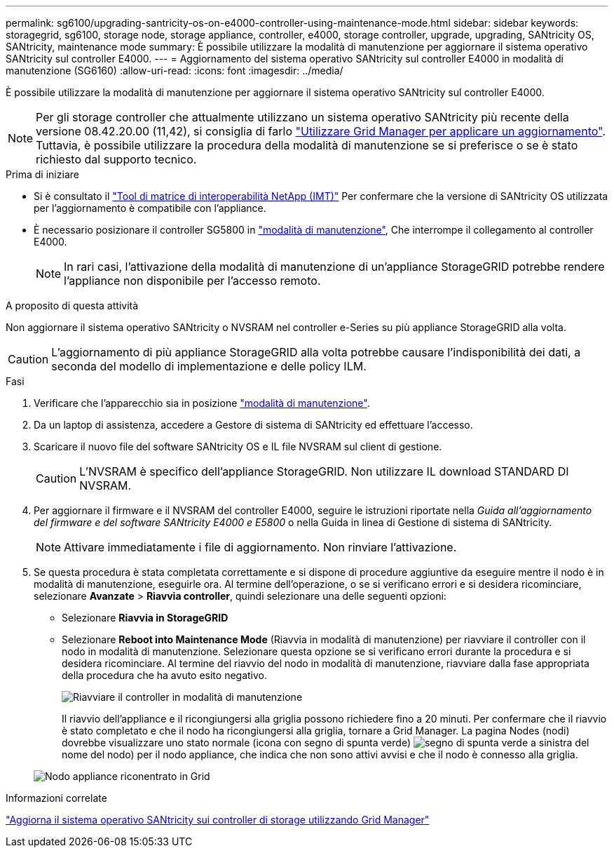 ---
permalink: sg6100/upgrading-santricity-os-on-e4000-controller-using-maintenance-mode.html 
sidebar: sidebar 
keywords: storagegrid, sg6100, storage node, storage appliance, controller, e4000, storage controller, upgrade, upgrading, SANtricity OS, SANtricity, maintenance mode 
summary: È possibile utilizzare la modalità di manutenzione per aggiornare il sistema operativo SANtricity sul controller E4000. 
---
= Aggiornamento del sistema operativo SANtricity sul controller E4000 in modalità di manutenzione (SG6160)
:allow-uri-read: 
:icons: font
:imagesdir: ../media/


[role="lead"]
È possibile utilizzare la modalità di manutenzione per aggiornare il sistema operativo SANtricity sul controller E4000.


NOTE: Per gli storage controller che attualmente utilizzano un sistema operativo SANtricity più recente della versione 08.42.20.00 (11,42), si consiglia di farlo link:upgrading-santricity-os-on-storage-controllers-using-grid-manager-sg6160.html["Utilizzare Grid Manager per applicare un aggiornamento"]. Tuttavia, è possibile utilizzare la procedura della modalità di manutenzione se si preferisce o se è stato richiesto dal supporto tecnico.

.Prima di iniziare
* Si è consultato il https://imt.netapp.com/matrix/#welcome["Tool di matrice di interoperabilità NetApp (IMT)"^] Per confermare che la versione di SANtricity OS utilizzata per l'aggiornamento è compatibile con l'appliance.
* È necessario posizionare il controller SG5800 in link:../commonhardware/placing-appliance-into-maintenance-mode.html["modalità di manutenzione"], Che interrompe il collegamento al controller E4000.
+

NOTE: In rari casi, l'attivazione della modalità di manutenzione di un'appliance StorageGRID potrebbe rendere l'appliance non disponibile per l'accesso remoto.



.A proposito di questa attività
Non aggiornare il sistema operativo SANtricity o NVSRAM nel controller e-Series su più appliance StorageGRID alla volta.


CAUTION: L'aggiornamento di più appliance StorageGRID alla volta potrebbe causare l'indisponibilità dei dati, a seconda del modello di implementazione e delle policy ILM.

.Fasi
. Verificare che l'apparecchio sia in posizione link:../commonhardware/placing-appliance-into-maintenance-mode.html["modalità di manutenzione"].
. Da un laptop di assistenza, accedere a Gestore di sistema di SANtricity ed effettuare l'accesso.
. Scaricare il nuovo file del software SANtricity OS e IL file NVSRAM sul client di gestione.
+

CAUTION: L'NVSRAM è specifico dell'appliance StorageGRID. Non utilizzare IL download STANDARD DI NVSRAM.

. Per aggiornare il firmware e il NVSRAM del controller E4000, seguire le istruzioni riportate nella _Guida all'aggiornamento del firmware e del software SANtricity E4000 e E5800_ o nella Guida in linea di Gestione di sistema di SANtricity.
+

NOTE: Attivare immediatamente i file di aggiornamento. Non rinviare l'attivazione.

. Se questa procedura è stata completata correttamente e si dispone di procedure aggiuntive da eseguire mentre il nodo è in modalità di manutenzione, eseguirle ora. Al termine dell'operazione, o se si verificano errori e si desidera ricominciare, selezionare *Avanzate* > *Riavvia controller*, quindi selezionare una delle seguenti opzioni:
+
** Selezionare *Riavvia in StorageGRID*
** Selezionare *Reboot into Maintenance Mode* (Riavvia in modalità di manutenzione) per riavviare il controller con il nodo in modalità di manutenzione.  Selezionare questa opzione se si verificano errori durante la procedura e si desidera ricominciare.  Al termine del riavvio del nodo in modalità di manutenzione, riavviare dalla fase appropriata della procedura che ha avuto esito negativo.
+
image::../media/reboot_controller_from_maintenance_mode.png[Riavviare il controller in modalità di manutenzione]

+
Il riavvio dell'appliance e il ricongiungersi alla griglia possono richiedere fino a 20 minuti. Per confermare che il riavvio è stato completato e che il nodo ha ricongiungersi alla griglia, tornare a Grid Manager. La pagina Nodes (nodi) dovrebbe visualizzare uno stato normale (icona con segno di spunta verde) image:../media/icon_alert_green_checkmark.png["segno di spunta verde"] a sinistra del nome del nodo) per il nodo appliance, che indica che non sono attivi avvisi e che il nodo è connesso alla griglia.

+
image::../media/nodes_menu.png[Nodo appliance riconentrato in Grid]





.Informazioni correlate
link:upgrading-santricity-os-on-storage-controllers-using-grid-manager-sg6160.html["Aggiorna il sistema operativo SANtricity sui controller di storage utilizzando Grid Manager"]
